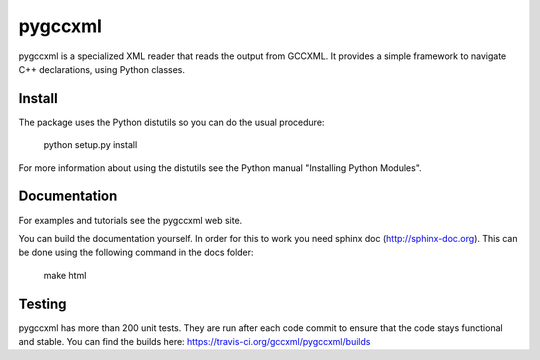 pygccxml
========

pygccxml is a specialized XML reader that reads the output from GCCXML. It provides a simple framework to navigate C++ declarations, using Python classes.

Install
-------

The package uses the Python distutils so you can do the usual procedure:

  python setup.py install

For more information about using the distutils see the Python manual
"Installing Python Modules".

Documentation
-------------

For examples and tutorials see the pygccxml web site.

You can build the documentation yourself. In order for this to work you need
sphinx doc (http://sphinx-doc.org). This can be done using the following
command in the docs folder:

  make html

Testing
-------

pygccxml has more than 200 unit tests. They are run after each code commit to ensure
that the code stays functional and stable. You can find the builds here:
https://travis-ci.org/gccxml/pygccxml/builds
